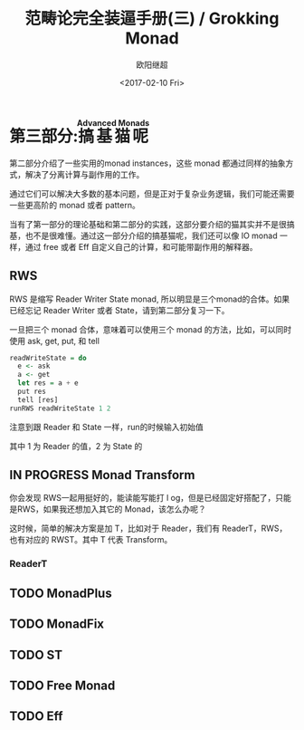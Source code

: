 #+TITLE: 范畴论完全装逼手册(三) / Grokking Monad
#+Date: <2017-02-10 Fri>
#+AUTHOR: 欧阳继超
#+OPTIONS: ^:t
#+MACRO: ruby @@html:<ruby>$1<rt>$2</rt></ruby>@@

* COMMENT
#+BEGIN_SRC emacs-lisp
(require 'ob-haskell)
#+END_SRC

#+RESULTS:
: ob-haskell

* 第三部分:{{{ruby(搞基猫呢,Advanced Monads)}}}
第二部分介绍了一些实用的monad instances，这些 monad 都通过同样的抽象方式，解决了分离计算与副作用的工作。

通过它们可以解决大多数的基本问题，但是正对于复杂业务逻辑，我们可能还需要一些更高阶的 monad 或者 pattern。

当有了第一部分的理论基础和第二部分的实践，这部分要介绍的猫其实并不是很搞基，也不是很难懂。通过这一部分介绍的搞基猫呢，我们还可以像 IO monad 一样，通过 free 或者 Eff 自定义自己的计算，和可能带副作用的解释器。

** RWS
RWS 是缩写 Reader Writer State monad, 所以明显是三个monad的合体。如果已经忘记 Reader Writer 或者 State，请到第二部分复习一下。

一旦把三个 monad 合体，意味着可以使用三个 monad 的方法，比如，可以同时使用 ask, get, put, 和 tell

#+BEGIN_SRC haskell
  readWriteState = do
    e <- ask
    a <- get
    let res = a + e
    put res
    tell [res]
  runRWS readWriteState 1 2
#+END_SRC

注意到跟 Reader 和 State 一样，run的时候输入初始值

其中 1 为 Reader 的值，2 为 State 的

** IN PROGRESS Monad Transform
:LOGBOOK:
- State "IN PROGRESS" from "TODO"       [2017-06-09 Fri 21:33]
:END:
你会发现 RWS一起用挺好的，能读能写能打 l og，但是已经固定好搭配了，只能是RWS，如果我还想加入其它的 Monad，该怎么办呢？

这时候，简单的解决方案是加 T，比如对于 Reader，我们有 ReaderT，RWS，也有对应的 RWST。其中 T 代表 Transform。


*** ReaderT




** TODO MonadPlus
** TODO MonadFix
** TODO ST
** TODO Free Monad
** TODO Eff
